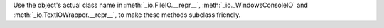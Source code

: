 Use the object's actual class name in :meth:`_io.FileIO.__repr__`,
:meth:`_io._WindowsConsoleIO` and :meth:`_io.TextIOWrapper.__repr__`, to
make these methods subclass friendly.
